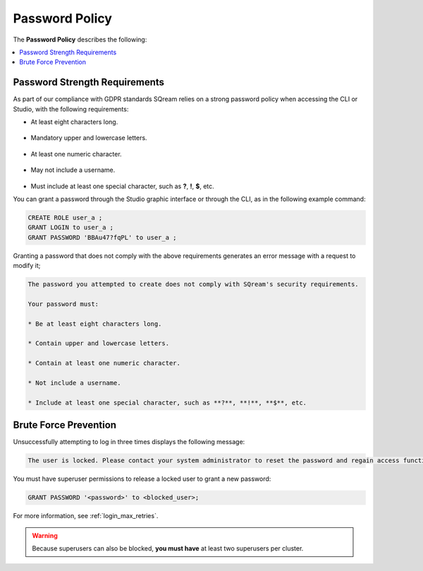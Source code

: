 .. _access_control_password_policy:

**************
Password Policy
**************
The **Password Policy** describes the following:

.. contents:: 
   :local:
   :depth: 1

Password Strength Requirements
==============================
As part of our compliance with GDPR standards SQream relies on a strong password policy when accessing the CLI or Studio, with the following requirements:

* At least eight characters long.

   ::

* Mandatory upper and lowercase letters.

   ::

* At least one numeric character.

   ::

* May not include a username.

   ::

* Must include at least one special character, such as **?**, **!**, **$**, etc.

You can grant a password through the Studio graphic interface or through the CLI, as in the following example command:

.. code-block:: console

   CREATE ROLE user_a ;
   GRANT LOGIN to user_a ;
   GRANT PASSWORD 'BBAu47?fqPL' to user_a ;

Granting a password that does not comply with the above requirements generates an error message with a request to modify it;

.. code-block:: console

   The password you attempted to create does not comply with SQream's security requirements.

   Your password must:

   * Be at least eight characters long.

   * Contain upper and lowercase letters.

   * Contain at least one numeric character.

   * Not include a username.

   * Include at least one special character, such as **?**, **!**, **$**, etc.

Brute Force Prevention
==============================
Unsuccessfully attempting to log in three times displays the following message:

.. code-block:: console

   The user is locked. Please contact your system administrator to reset the password and regain access functionality.

You must have superuser permissions to release a locked user to grant a new password:

.. code-block:: console

   GRANT PASSWORD '<password>' to <blocked_user>;

For more information, see :ref:`login_max_retries`.

.. warning:: Because superusers can also be blocked, **you must have** at least two superusers per cluster.